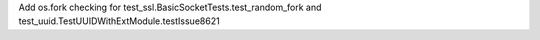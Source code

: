 Add os.fork checking for test_ssl.BasicSocketTests.test_random_fork and test_uuid.TestUUIDWithExtModule.testIssue8621
